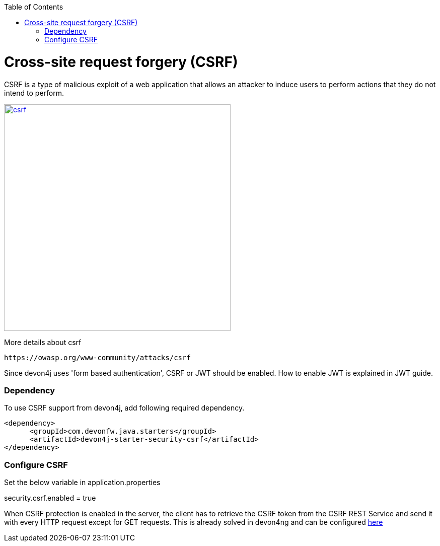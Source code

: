 :toc: macro
toc::[]

= Cross-site request forgery (CSRF)

CSRF is a type of malicious exploit of a web application that allows an attacker to induce users to perform actions that they do not intend to perform.

image::images/csrf.png[,width="450", link="images/jwt_flow.png"]

More details about csrf
[source,URL]
https://owasp.org/www-community/attacks/csrf

Since devon4j uses 'form based authentication', CSRF or JWT  should be enabled.
How to enable JWT is explained in JWT guide.

=== Dependency

To use CSRF support from devon4j, add following required dependency.


[source,xml]
----
<dependency>
      <groupId>com.devonfw.java.starters</groupId>
      <artifactId>devon4j-starter-security-csrf</artifactId>
</dependency>
----

=== Configure CSRF

Set the below variable in application.properties

security.csrf.enabled = true

When CSRF protection is enabled in the server, the client has to retrieve the CSRF token from the CSRF REST Service and send it with every HTTP request except for GET requests. This is already solved in devon4ng and can be configured 
https://github.com/devonfw/devon4ng/blob/develop/documentation/guide-consuming-rest-services.asciidoc#token-management[here]